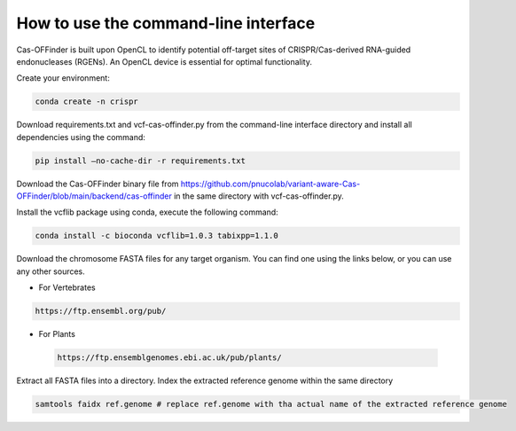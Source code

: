 
How to use the command-line interface
=====================================

Cas-OFFinder is built upon OpenCL to identify potential off-target sites of CRISPR/Cas-derived RNA-guided endonucleases (RGENs).
An OpenCL device is essential for optimal functionality.

Create your environment:

.. code-block:: bash

    conda create -n crispr

Download requirements.txt and vcf-cas-offinder.py from the command-line interface directory and install all dependencies using the command:

.. code-block:: bash

   pip install —no-cache-dir -r requirements.txt

Download the Cas-OFFinder binary file from https://github.com/pnucolab/variant-aware-Cas-OFFinder/blob/main/backend/cas-offinder 
in the same directory with vcf-cas-offinder.py. 

Install the vcflib package using conda, execute the following command:

.. code-block:: bash

   conda install -c bioconda vcflib=1.0.3 tabixpp=1.1.0

Download the chromosome FASTA files for any target organism. You can find one using the links below, or you can use any other sources.

- For Vertebrates

.. code-block:: bash
   
    https://ftp.ensembl.org/pub/
 
- For Plants

 .. code-block:: bash
                
    https://ftp.ensemblgenomes.ebi.ac.uk/pub/plants/

Extract all FASTA files into a directory. Index the extracted reference genome within the same directory

.. code-block:: bash
        
   samtools faidx ref.genome # replace ref.genome with tha actual name of the extracted reference genome 










